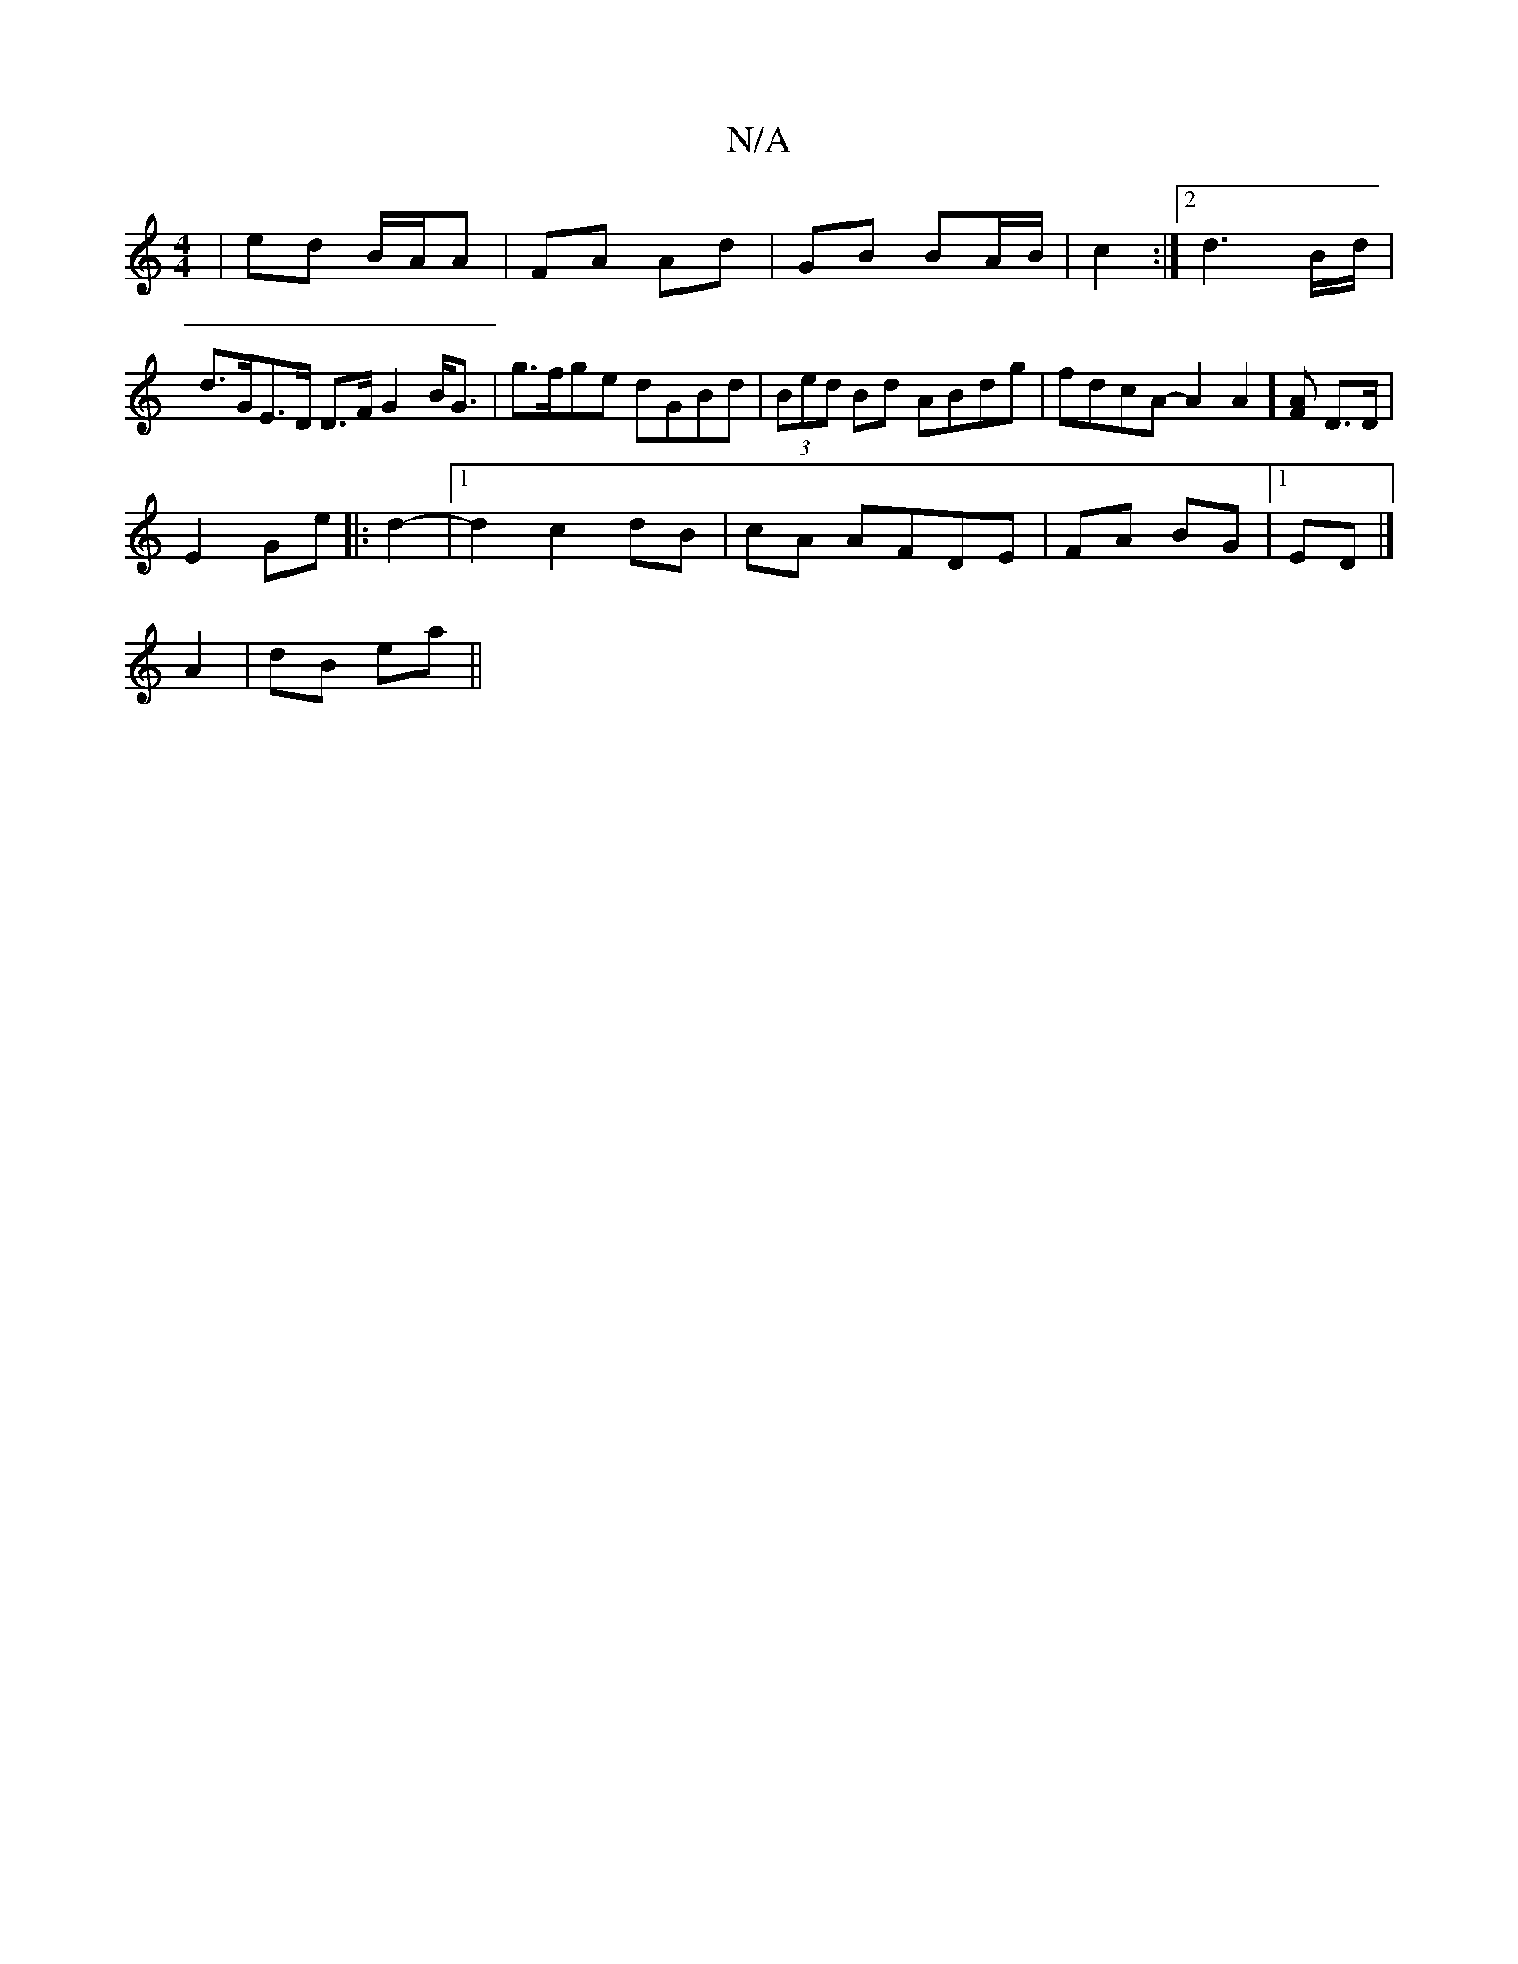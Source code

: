 X:1
T:N/A
M:4/4
R:N/A
K:Cmajor
| ed B/A/A | FA Ad | GB BA/B/ | c2 :|2 d3B/d/ | d>GE>D D>FG2 B<G| g>fge dGBd|(3Bed Bd ABdg|fdcA -A2[A2]][AF] D>D|
E2- Ge||: d2- |1 d2 c2 dB|cA AFDE|FA BG|1 ED|]
A2 | dB ea||

|: GF FD|DF DE|FGFA FD (3